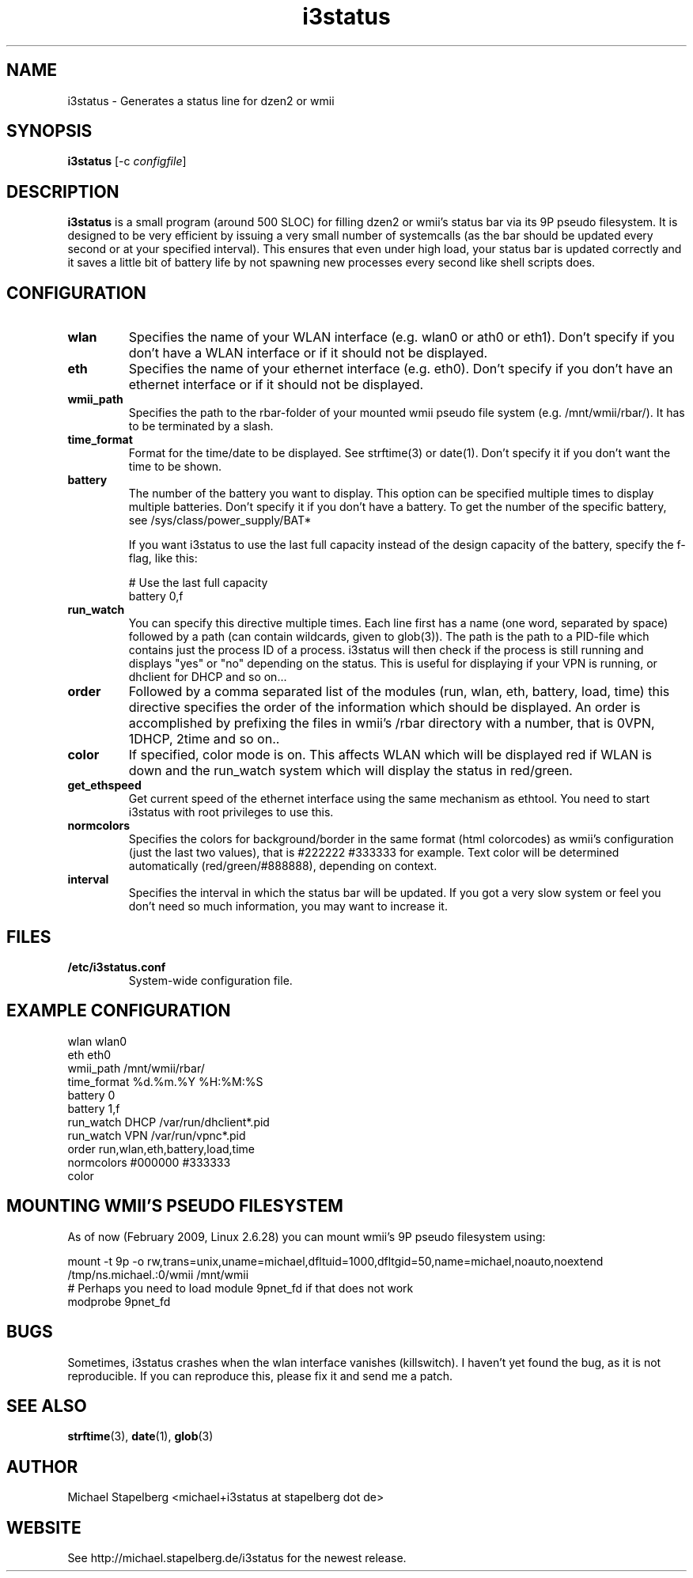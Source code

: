 .de Vb \" Begin verbatim text
.ft CW
.nf
.ne \\$1
..
.de Ve \" End verbatim text
.ft R
.fi
..

.TH i3status 1 "MAY 2009" Linux "User Manuals"

.SH NAME
i3status \- Generates a status line for dzen2 or wmii
.SH SYNOPSIS
.B i3status
.RB [\|\-c
.IR configfile \|]

.SH DESCRIPTION

.B i3status
is a small program (around 500 SLOC) for filling dzen2 or wmii's status bar via
its 9P pseudo filesystem. It is designed to be very efficient by issuing a very
small number of systemcalls (as the bar should be updated every second or at
your specified interval). This ensures that even under high load, your status bar
is updated correctly and it saves a little bit of battery life by not spawning
new processes every second like shell scripts does.

.SH CONFIGURATION
.TP
.B wlan
Specifies the name of your WLAN interface (e.g. wlan0 or ath0 or eth1). Don't
specify if you don't have a WLAN interface or if it should not be displayed.

.TP
.B eth
Specifies the name of your ethernet interface (e.g. eth0). Don't specify if you
don't have an ethernet interface or if it should not be displayed.

.TP
.B wmii_path
Specifies the path to the rbar-folder of your mounted wmii pseudo file system
(e.g. /mnt/wmii/rbar/). It has to be terminated by a slash.

.TP
.B time_format
Format for the time/date to be displayed. See strftime(3) or date(1). Don't
specify it if you don't want the time to be shown.

.TP
.B battery
The number of the battery you want to display. This option can be specified
multiple times to display multiple batteries. Don't specify it if you don't
have a battery. To get the number of the specific battery, see
/sys/class/power_supply/BAT*

If you want i3status to use the last full capacity instead of the design capacity
of the battery, specify the f-flag, like this:

.Vb 10
# Use the last full capacity
battery 0,f
.Ve

.TP
.B run_watch
You can specify this directive multiple times. Each line first has a name (one
word, separated by space) followed by a path (can contain wildcards, given to
glob(3)). The path is the path to a PID-file which contains just the process ID
of a process. i3status will then check if the process is still running and
displays "yes" or "no" depending on the status. This is useful for displaying
if your VPN is running, or dhclient for DHCP and so on...

.TP
.B order
Followed by a comma separated list of the modules (run, wlan, eth, battery,
load, time) this directive specifies the order of the information which should
be displayed. An order is accomplished by prefixing the files in wmii's /rbar
directory with a number, that is 0VPN, 1DHCP, 2time and so on..

.TP
.B color
If specified, color mode is on. This affects WLAN which will be displayed red
if WLAN is down and the run_watch system which will display the status in
red/green.

.TP
.B get_ethspeed
Get current speed of the ethernet interface using the same mechanism as
ethtool. You need to start i3status with root privileges to use this.

.TP
.B normcolors
Specifies the colors for background/border in the same format (html colorcodes)
as wmii's configuration (just the last two values), that is #222222 #333333 for
example. Text color will be determined automatically (red/green/#888888),
depending on context.

.TP
.B interval
Specifies the interval in which the status bar will be updated. If you got a
very slow system or feel you don't need so much information, you may want to
increase it.

.SH FILES
.TP
.B /etc/i3status.conf
System-wide configuration file.

.SH EXAMPLE CONFIGURATION
.PP
.Vb 10
\&wlan wlan0
\&eth eth0
\&wmii_path /mnt/wmii/rbar/
\&time_format %d.%m.%Y %H:%M:%S
\&battery 0
\&battery 1,f
\&run_watch DHCP /var/run/dhclient*.pid
\&run_watch VPN /var/run/vpnc*.pid
\&order run,wlan,eth,battery,load,time
\&normcolors #000000 #333333
\&color
.Ve

.SH MOUNTING WMII'S PSEUDO FILESYSTEM
As of now (February 2009, Linux 2.6.28) you can mount wmii's 9P pseudo filesystem using:
.PP
.Vb 3
mount -t 9p -o rw,trans=unix,uname=michael,dfltuid=1000,dfltgid=50,name=michael,noauto,noextend /tmp/ns.michael.:0/wmii /mnt/wmii 
# Perhaps you need to load module 9pnet_fd if that does not work
modprobe 9pnet_fd
.Ve

.SH BUGS
Sometimes, i3status crashes when the wlan interface vanishes (killswitch). I
haven't yet found the bug, as it is not reproducible. If you can reproduce
this, please fix it and send me a patch.

.SH SEE ALSO
.BR strftime (3),
.BR date (1),
.BR glob (3)

.SH AUTHOR
Michael Stapelberg <michael+i3status at stapelberg dot de>

.SH WEBSITE
See http://michael.stapelberg.de/i3status for the newest release.
